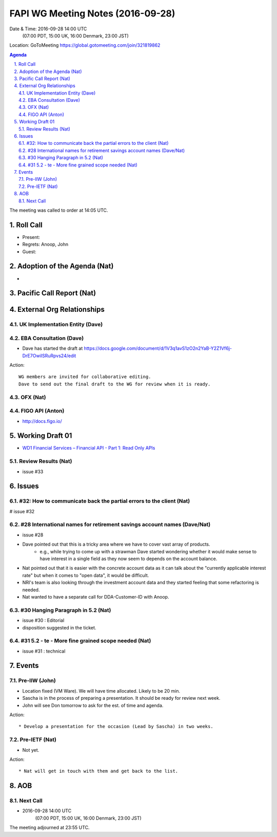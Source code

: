 ============================================
FAPI WG Meeting Notes (2016-09-28)
============================================
Date & Time: 2016-09-28 14:00 UTC
    (07:00 PDT, 15:00 UK, 16:00 Denmark, 23:00 JST)
Location: GoToMeeting https://global.gotomeeting.com/join/321819862

.. sectnum::
   :suffix: .


.. contents:: Agenda

The meeting was called to order at 14:05 UTC. 

Roll Call
=============
* Present: 
* Regrets: Anoop, John
* Guest: 

Adoption of the Agenda (Nat)
===============================
* 

Pacific Call Report (Nat)
===============================

External Org Relationships 
=============================

UK Implementation Entity (Dave)
-------------------------------


EBA Consultation (Dave)
----------------------------
* Dave has started the draft at https://docs.google.com/document/d/1V3q1avS1zO2n2YaB-Y2Z1Vf6j-DrE7OwiISRuRpvs24/edit


Action:: 

    WG members are invited for collaborative editing. 
    Dave to send out the final draft to the WG for review when it is ready. 

    
OFX (Nat)
--------------------


FIGO API (Anton)
-------------------
* http://docs.figo.io/
 

Working Draft 01
===================

* `WD1 Financial Services – Financial API - Part 1: Read Only APIs <https://bitbucket.org/openid/fapi/src/ec8fde27efc98db7e9cd3e2a7c9d3afcd5aba01c/Financial_API_WD_001.md?at=master&fileviewer=file-view-default>`_   

Review Results (Nat)
--------------------------------
* issue #33


Issues 
=========================

#32: How to communicate back the partial errors to the client (Nat)
----------------------------------------------------------------------------
# issue #32

#28 International names for retirement savings account names (Dave/Nat)
-----------------------------------------------------------------------------
* issue #28
* Dave pointed out that this is a tricky area where we have to cover vast array of products. 
   * e.g., while trying to come up with a strawman Dave started wondering whether it would make sense to have 
     interest in a single field as they now seem to depends on the account balance. 
* Nat pointed out that it is easier with the concrete account data as it can talk about the "currently applicable interest rate" but when it comes to "open data", it would be difficult. 
* NRI's team is also looking through the investment account data and they started feeling that some refactoring is needed. 
* Nat wanted to have a separate call for DDA-Customer-ID with Anoop. 

#30 Hanging Paragraph in 5.2 (Nat)
-----------------------------------
* issue #30 : Editorial
* disposition suggested in the ticket. 

#31 5.2 - te - More fine grained scope needed (Nat)
----------------------------------------------------
* issue #31 : technical


Events
=============
Pre-IIW (John)
----------------
* Location fixed (VM Ware). We will have time allocated. Likely to be 20 min. 
* Sascha is in the process of preparing a presentation. It should be ready for review next week. 
* John will see Don tomorrow to ask for the est. of time and agenda. 

Action::

    * Develop a presentation for the occasion (Lead by Sascha) in two weeks. 

Pre-IETF (Nat)
-----------------
* Not yet. 

Action::

    * Nat will get in touch with them and get back to the list. 


AOB
========



Next Call
----------
* 2016-09-28 14:00 UTC
    (07:00 PDT, 15:00 UK, 16:00 Denmark, 23:00 JST)

The meeting adjourned at 23:55 UTC.